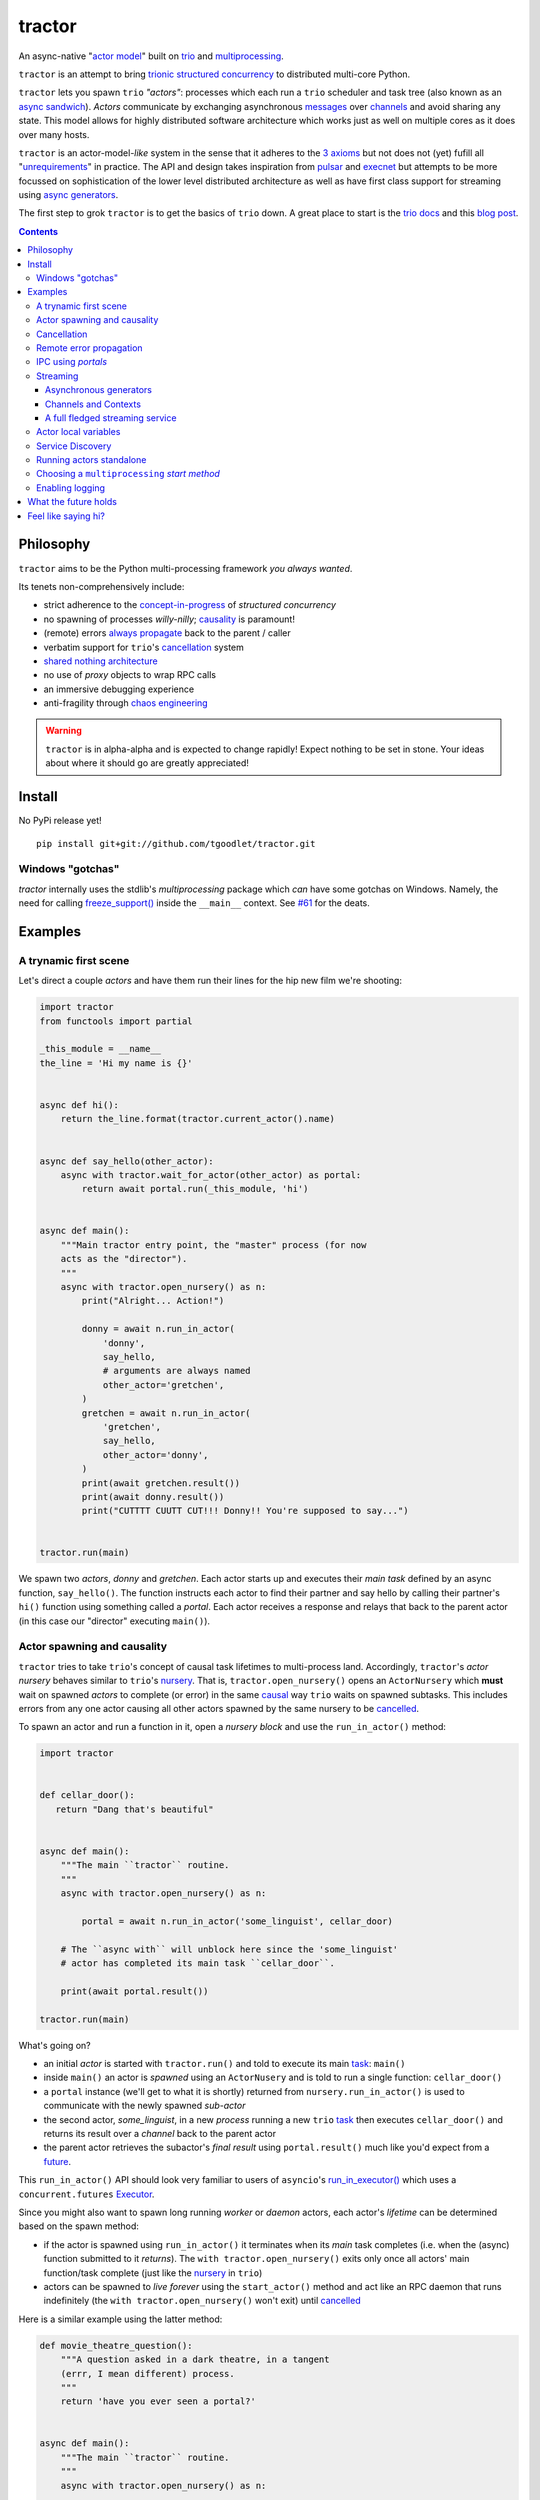 tractor
=======
An async-native "`actor model`_" built on trio_ and multiprocessing_.


|travis|

.. |travis| image:: https://img.shields.io/travis/goodboy/tractor/master.svg
    :target: https://travis-ci.org/goodboy/tractor

.. _actor model: https://en.wikipedia.org/wiki/Actor_model
.. _trio: https://github.com/python-trio/trio
.. _multiprocessing: https://docs.python.org/3/library/multiprocessing.html
.. _trionic: https://trio.readthedocs.io/en/latest/design.html#high-level-design-principles
.. _async sandwich: https://trio.readthedocs.io/en/latest/tutorial.html#async-sandwich
.. _always propagate: https://trio.readthedocs.io/en/latest/design.html#exceptions-always-propagate
.. _causality: https://vorpus.org/blog/some-thoughts-on-asynchronous-api-design-in-a-post-asyncawait-world/#c-c-c-c-causality-breaker
.. _shared nothing architecture: https://en.wikipedia.org/wiki/Shared-nothing_architecture
.. _cancellation: https://trio.readthedocs.io/en/latest/reference-core.html#cancellation-and-timeouts
.. _channels: https://en.wikipedia.org/wiki/Channel_(programming)
.. _chaos engineering: http://principlesofchaos.org/


``tractor`` is an attempt to bring trionic_ `structured concurrency`_ to distributed multi-core Python.

``tractor`` lets you spawn ``trio`` *"actors"*: processes which each run a ``trio`` scheduler and task
tree (also known as an `async sandwich`_). *Actors* communicate by exchanging asynchronous messages_ over
channels_ and avoid sharing any state.  This model allows for highly distributed software architecture
which works just as well on multiple cores as it does over many hosts.

``tractor`` is an actor-model-*like* system in the sense that it adheres to the `3 axioms`_ but not does
not (yet) fufill all "unrequirements_" in practice. The API and design takes inspiration from pulsar_ and
execnet_ but attempts to be more focussed on sophistication of the lower level distributed architecture as
well as have first class support for streaming using `async generators`_.

The first step to grok ``tractor`` is to get the basics of ``trio`` down.
A great place to start is the `trio docs`_ and this `blog post`_.

.. _messages: https://en.wikipedia.org/wiki/Message_passing
.. _trio docs: https://trio.readthedocs.io/en/latest/
.. _blog post: https://vorpus.org/blog/notes-on-structured-concurrency-or-go-statement-considered-harmful/
.. _structured concurrency: https://vorpus.org/blog/notes-on-structured-concurrency-or-go-statement-considered-harmful/
.. _3 axioms: https://en.wikipedia.org/wiki/Actor_model#Fundamental_concepts
.. _unrequirements: https://en.wikipedia.org/wiki/Actor_model#Direct_communication_and_asynchrony
.. _async generators: https://www.python.org/dev/peps/pep-0525/


.. contents::


Philosophy
----------
``tractor`` aims to be the Python multi-processing framework *you always wanted*.

Its tenets non-comprehensively include:

- strict adherence to the `concept-in-progress`_ of *structured concurrency*
- no spawning of processes *willy-nilly*; causality_ is paramount!
- (remote) errors `always propagate`_ back to the parent / caller
- verbatim support for ``trio``'s cancellation_ system
- `shared nothing architecture`_
- no use of *proxy* objects to wrap RPC calls
- an immersive debugging experience
- anti-fragility through `chaos engineering`_


.. warning:: ``tractor`` is in alpha-alpha and is expected to change rapidly!
    Expect nothing to be set in stone. Your ideas about where it should go
    are greatly appreciated!

.. _concept-in-progress: https://trio.discourse.group/t/structured-concurrency-kickoff/55
.. _pulsar: http://quantmind.github.io/pulsar/design.html
.. _execnet: https://codespeak.net/execnet/


Install
-------
No PyPi release yet!

::

    pip install git+git://github.com/tgoodlet/tractor.git


Windows "gotchas"
*****************
`tractor` internally uses the stdlib's `multiprocessing` package which
*can* have some gotchas on Windows. Namely, the need for calling
`freeze_support()`_ inside the ``__main__`` context. See `#61`_ for the
deats.

.. _freeze_support(): https://docs.python.org/3/library/multiprocessing.html#multiprocessing.freeze_support
.. _#61: https://github.com/tgoodlet/tractor/pull/61#issuecomment-470053512

Examples
--------


A trynamic first scene
**********************
Let's direct a couple *actors* and have them run their lines for
the hip new film we're shooting:

.. code:: python

    import tractor
    from functools import partial

    _this_module = __name__
    the_line = 'Hi my name is {}'


    async def hi():
        return the_line.format(tractor.current_actor().name)


    async def say_hello(other_actor):
        async with tractor.wait_for_actor(other_actor) as portal:
            return await portal.run(_this_module, 'hi')


    async def main():
        """Main tractor entry point, the "master" process (for now
        acts as the "director").
        """
        async with tractor.open_nursery() as n:
            print("Alright... Action!")

            donny = await n.run_in_actor(
                'donny',
                say_hello,
                # arguments are always named
                other_actor='gretchen',
            )
            gretchen = await n.run_in_actor(
                'gretchen',
                say_hello,
                other_actor='donny',
            )
            print(await gretchen.result())
            print(await donny.result())
            print("CUTTTT CUUTT CUT!!! Donny!! You're supposed to say...")


    tractor.run(main)


We spawn two *actors*, *donny* and *gretchen*.
Each actor starts up and executes their *main task* defined by an
async function, ``say_hello()``.  The function instructs each actor
to find their partner and say hello by calling their partner's
``hi()`` function using something called a *portal*. Each actor
receives a response and relays that back to the parent actor (in
this case our "director" executing ``main()``).


Actor spawning and causality
****************************
``tractor`` tries to take ``trio``'s concept of causal task lifetimes
to multi-process land. Accordingly, ``tractor``'s *actor nursery* behaves
similar to ``trio``'s nursery_. That is, ``tractor.open_nursery()``
opens an ``ActorNursery`` which **must** wait on spawned *actors* to complete
(or error) in the same causal_ way ``trio`` waits on spawned subtasks.
This includes errors from any one actor causing all other actors
spawned by the same nursery to be cancelled_.

To spawn an actor and run a function in it, open a *nursery block*
and use the ``run_in_actor()`` method:

.. code:: python

    import tractor


    def cellar_door():
       return "Dang that's beautiful"


    async def main():
        """The main ``tractor`` routine.
        """
        async with tractor.open_nursery() as n:

            portal = await n.run_in_actor('some_linguist', cellar_door)

        # The ``async with`` will unblock here since the 'some_linguist'
        # actor has completed its main task ``cellar_door``.

        print(await portal.result())

    tractor.run(main)


What's going on?

- an initial *actor* is started with ``tractor.run()`` and told to execute
  its main task_: ``main()``

- inside ``main()`` an actor is *spawned* using an ``ActorNusery`` and is told
  to run a single function: ``cellar_door()``

- a ``portal`` instance (we'll get to what it is shortly)
  returned from ``nursery.run_in_actor()`` is used to communicate with
  the newly spawned *sub-actor*

- the second actor, *some_linguist*, in a new *process* running a new ``trio`` task_
  then executes ``cellar_door()`` and returns its result over a *channel* back
  to the parent actor

- the parent actor retrieves the subactor's *final result* using ``portal.result()``
  much like you'd expect from a future_.

This ``run_in_actor()`` API should look very familiar to users of
``asyncio``'s `run_in_executor()`_ which uses a ``concurrent.futures`` Executor_.

Since you might also want to spawn long running *worker* or *daemon*
actors, each actor's *lifetime* can be determined based on the spawn
method:

- if the actor is spawned using ``run_in_actor()`` it terminates when
  its *main* task completes (i.e. when the (async) function submitted
  to it *returns*). The ``with tractor.open_nursery()`` exits only once
  all actors' main function/task complete (just like the nursery_ in ``trio``)

- actors can be spawned to *live forever* using the ``start_actor()``
  method and act like an RPC daemon that runs indefinitely (the
  ``with tractor.open_nursery()`` won't exit) until cancelled_

Here is a similar example using the latter method:

.. code:: python

    def movie_theatre_question():
        """A question asked in a dark theatre, in a tangent
        (errr, I mean different) process.
        """
        return 'have you ever seen a portal?'


    async def main():
        """The main ``tractor`` routine.
        """
        async with tractor.open_nursery() as n:

            portal = await n.start_actor(
                'frank',
                # enable the actor to run funcs from this current module
                rpc_module_paths=[__name__],
            )

            print(await portal.run(__name__, 'movie_theatre_question'))
            # call the subactor a 2nd time
            print(await portal.run(__name__, 'movie_theatre_question'))

            # the async with will block here indefinitely waiting
            # for our actor "frank" to complete, but since it's an
            # "outlive_main" actor it will never end until cancelled
            await portal.cancel_actor()


The ``rpc_module_paths`` `kwarg` above is a list of module path
strings that will be loaded and made accessible for execution in the
remote actor through a call to ``Portal.run()``. For now this is
a simple mechanism to restrict the functionality of the remote
(and possibly daemonized) actor and uses Python's module system to
limit the allowed remote function namespace(s).

``tractor`` is opinionated about the underlying threading model used for
each *actor*. Since Python has a GIL and an actor model by definition
shares no state between actors, it fits naturally to use a multiprocessing_
``Process``. This allows ``tractor`` programs to leverage not only multi-core
hardware but also distribute over many hardware hosts (each *actor* can talk
to all others with ease over standard network protocols).

.. _task: https://trio.readthedocs.io/en/latest/reference-core.html#tasks-let-you-do-multiple-things-at-once
.. _nursery: https://trio.readthedocs.io/en/latest/reference-core.html#nurseries-and-spawning
.. _causal: https://vorpus.org/blog/some-thoughts-on-asynchronous-api-design-in-a-post-asyncawait-world/#causality
.. _cancelled: https://trio.readthedocs.io/en/latest/reference-core.html#child-tasks-and-cancellation
.. _run_in_executor(): https://docs.python.org/3/library/asyncio-eventloop.html#asyncio.loop.run_in_executor
.. _Executor: https://docs.python.org/3/library/concurrent.futures.html#concurrent.futures.Executor


Cancellation
************
``tractor`` supports ``trio``'s cancellation_ system verbatim.
Cancelling a nursery block cancels all actors spawned by it.
Eventually ``tractor`` plans to support different `supervision strategies`_ like ``erlang``.

.. _supervision strategies: http://erlang.org/doc/man/supervisor.html#sup_flags


Remote error propagation
************************
Any task invoked in a remote actor should ship any error(s) back to the calling
actor where it is raised and expected to be dealt with. This way remote actors
are never cancelled unless explicitly asked or there's a bug in ``tractor`` itself.

.. code:: python

    async def assert_err():
        assert 0


    async def main():
        async with tractor.open_nursery() as n:
            real_actors = []
            for i in range(3):
                real_actors.append(await n.start_actor(
                    f'actor_{i}',
                    rpc_module_paths=[__name__],
                ))

            # start one actor that will fail immediately
            await n.run_in_actor('extra', assert_err)

        # should error here with a ``RemoteActorError`` containing
        # an ``AssertionError`` and all the other actors have been cancelled

    try:
        # also raises
        tractor.run(main)
    except tractor.RemoteActorError:
        print("Look Maa that actor failed hard, hehhh!")


You'll notice the nursery cancellation conducts a *one-cancels-all*
supervisory strategy `exactly like trio`_. The plan is to add more
`erlang strategies`_ in the near future by allowing nurseries to accept
a ``Supervisor`` type.

.. _exactly like trio: https://trio.readthedocs.io/en/latest/reference-core.html#cancellation-semantics
.. _erlang strategies: http://learnyousomeerlang.com/supervisors


IPC using *portals*
*******************
``tractor`` introduces the concept of a *portal* which is an API
borrowed_ from ``trio``. A portal may seem similar to the idea of
a RPC future_ except a *portal* allows invoking remote *async* functions and
generators and intermittently blocking to receive responses. This allows
for fully async-native IPC between actors.

When you invoke another actor's routines using a *portal* it looks as though
it was called locally in the current actor. So when you see a call to
``await portal.run()`` what you get back is what you'd expect
to if you'd called the function directly in-process. This approach avoids
the need to add any special RPC *proxy* objects to the library by instead just
relying on the built-in (async) function calling semantics and protocols of Python.

Depending on the function type ``Portal.run()`` tries to
correctly interface exactly like a local version of the remote
built-in Python *function type*. Currently async functions, generators,
and regular functions are supported. Inspiration for this API comes
from the way execnet_ does `remote function execution`_ but without
the client code (necessarily) having to worry about the underlying
channels_ system or shipping code over the network.

This *portal* approach turns out to be paricularly exciting with the
introduction of `asynchronous generators`_ in Python 3.6! It means that
actors can compose nicely in a data streaming pipeline.


Streaming
*********
By now you've figured out that ``tractor`` lets you spawn
process based actors that can invoke cross-process async functions
between each other and all with structured concurrency built in, but,
the **real power** is the ability to accomplish cross-process *streaming*.


Asynchronous generators
+++++++++++++++++++++++
The default streaming function is simply an async generator definition.
Every value *yielded* from the generator is delivered to the calling
portal exactly like if you had invoked the function in-process meaning
you can ``async for`` to receive each value on the calling side.

As an example here's a parent actor that streams for 1 second from a
spawned subactor:

.. code:: python

    from itertools import repeat
    import trio
    import tractor


    async def stream_forever():
        for i in repeat("I can see these little future bubble things"):
            # each yielded value is sent over the ``Channel`` to the
            # parent actor
            yield i
            await trio.sleep(0.01)


    async def main():
        # stream for at most 1 seconds
        with trio.move_on_after(1) as cancel_scope:
            async with tractor.open_nursery() as n:
                portal = await n.start_actor(
                    f'donny',
                    rpc_module_paths=[__name__],
                )

                # this async for loop streams values from the above
                # async generator running in a separate process
                async for letter in await portal.run(__name__, 'stream_forever'):
                    print(letter)

        # we support trio's cancellation system
        assert cancel_scope.cancelled_caught
        assert n.cancelled


    tractor.run(main)

By default async generator functions are treated as inter-actor
*streams* when invoked via a portal (how else could you really interface
with them anyway) so no special syntax to denote the streaming *service*
is necessary.


Channels and Contexts
+++++++++++++++++++++
If you aren't fond of having to write an async generator to stream data
between actors (or need something more flexible) you can instead use a
``Context``. A context wraps an actor-local spawned task and a ``Channel``
so that tasks executing across multiple processes can stream data
to one another using a low level, request oriented API.

``Channel`` is the API which wraps an underlying *transport* and *interchange*
format to enable *inter-actor-communication*. In its present state ``tractor``
uses TCP and msgpack_.

As an example if you wanted to create a streaming server without writing
an async generator that *yields* values you instead define an async
function:

.. code:: python

   async def streamer(ctx: tractor.Context, rate: int = 2) -> None:
      """A simple web response streaming server.
      """
      while True:
         val = await web_request('http://data.feed.com')

         # this is the same as ``yield`` in the async gen case
         await ctx.send_yield(val)

         await trio.sleep(1 / rate)


All that's required is declaring a ``ctx`` argument name somewhere in
your function signature and ``tractor`` will treat the async function
like an async generator - as a streaming function from the client side.
This turns out to be handy particularly if you have
multiple tasks streaming responses concurrently:

.. code:: python

   async def streamer(ctx: tractor.Context, rate: int = 2) -> None:
      """A simple web response streaming server.
      """
      while True:
         val = await web_request(url)

         # this is the same as ``yield`` in the async gen case
         await ctx.send_yield(val)

         await trio.sleep(1 / rate)


   async def stream_multiple_sources(
      ctx: tractor.Context, sources: List[str]
   ) -> None:
      async with trio.open_nursery() as n:
         for url in sources:
            n.start_soon(streamer, ctx, url)


The context notion comes from the context_ in nanomsg_.

.. _context: https://nanomsg.github.io/nng/man/tip/nng_ctx.5
.. _msgpack: https://en.wikipedia.org/wiki/MessagePack



A full fledged streaming service
++++++++++++++++++++++++++++++++
Alright, let's get fancy.

Say you wanted to spawn two actors which each pull data feeds from
two different sources (and wanted this work spread across 2 cpus).
You also want to aggregate these feeds, do some processing on them and then
deliver the final result stream to a client (or in this case parent) actor
and print the results to your screen:

.. code:: python

   import time
   import trio
   import tractor


   # this is the first 2 actors, streamer_1 and streamer_2
   async def stream_data(seed):
       for i in range(seed):
           yield i
           await trio.sleep(0)  # trigger scheduler


   # this is the third actor; the aggregator
   async def aggregate(seed):
       """Ensure that the two streams we receive match but only stream
       a single set of values to the parent.
       """
       async with tractor.open_nursery() as nursery:
           portals = []
           for i in range(1, 3):
               # fork point
               portal = await nursery.start_actor(
                   name=f'streamer_{i}',
                   rpc_module_paths=[__name__],
               )

               portals.append(portal)

           send_chan, recv_chan = trio.open_memory_channel(500)

           async def push_to_chan(portal, send_chan):
               async with send_chan:
                   async for value in await portal.run(
                       __name__, 'stream_data', seed=seed
                   ):
                       # leverage trio's built-in backpressure
                       await send_chan.send(value)

               print(f"FINISHED ITERATING {portal.channel.uid}")

           # spawn 2 trio tasks to collect streams and push to a local queue
           async with trio.open_nursery() as n:

               for portal in portals:
                   n.start_soon(push_to_chan, portal, send_chan.clone())

               # close this local task's reference to send side
               await send_chan.aclose()

               unique_vals = set()
               async with recv_chan:
                   async for value in recv_chan:
                       if value not in unique_vals:
                           unique_vals.add(value)
                           # yield upwards to the spawning parent actor
                           yield value

                   assert value in unique_vals

               print("FINISHED ITERATING in aggregator")

           await nursery.cancel()
           print("WAITING on `ActorNursery` to finish")
       print("AGGREGATOR COMPLETE!")


   # this is the main actor and *arbiter*
   async def main():
       # a nursery which spawns "actors"
       async with tractor.open_nursery() as nursery:

           seed = int(1e3)
           import time
           pre_start = time.time()

           portal = await nursery.run_in_actor(
               'aggregator',
               aggregate,
               seed=seed,
           )

           start = time.time()
           # the portal call returns exactly what you'd expect
           # as if the remote "aggregate" function was called locally
           result_stream = []
           async for value in await portal.result():
               result_stream.append(value)

           print(f"STREAM TIME = {time.time() - start}")
           print(f"STREAM + SPAWN TIME = {time.time() - pre_start}")
           assert result_stream == list(range(seed))
           return result_stream


   final_stream = tractor.run(main, arbiter_addr=('127.0.0.1', 1616))


Here there's four actors running in separate processes (using all the
cores on you machine). Two are streaming by *yielding* values from the
``stream_data()`` async generator, one is aggregating values from
those two in ``aggregate()`` (also an async generator) and shipping the
single stream of unique values up the parent actor (the ``'MainProcess'``
as ``multiprocessing`` calls it) which is running ``main()``. 

.. _future: https://en.wikipedia.org/wiki/Futures_and_promises
.. _borrowed:
    https://trio.readthedocs.io/en/latest/reference-core.html#getting-back-into-the-trio-thread-from-another-thread
.. _asynchronous generators: https://www.python.org/dev/peps/pep-0525/
.. _remote function execution: https://codespeak.net/execnet/example/test_info.html#remote-exec-a-function-avoiding-inlined-source-part-i


Actor local variables
*********************
Although ``tractor`` uses a *shared-nothing* architecture between processes
you can of course share state between tasks running *within* an actor.
``trio`` tasks spawned via multiple RPC calls to an actor can access global
state using the per actor ``statespace`` dictionary:

.. code:: python


        statespace = {'doggy': 10}


        def check_statespace():
            # Remember this runs in a new process so no changes
            # will propagate back to the parent actor
            assert tractor.current_actor().statespace == statespace


        async def main():
            async with tractor.open_nursery() as n:
                await n.run_in_actor(
                    'checker',
                    check_statespace,
                    statespace=statespace
                )


Of course you don't have to use the ``statespace`` variable (it's mostly
a convenience for passing simple data to newly spawned actors); building
out a state sharing system per-actor is totally up to you.


Service Discovery
*****************
Though it will be built out much more in the near future, ``tractor``
currently keeps track of actors by ``(name: str, id: str)`` using a
special actor called the *arbiter*. Currently the *arbiter* must exist
on a host (or it will be created if one can't be found) and keeps a
simple ``dict`` of actor names to sockets for discovery by other actors.
Obviously this can be made more sophisticated (help me with it!) but for
now it does the trick.

To find the arbiter from the current actor use the ``get_arbiter()`` function and to
find an actor's socket address by name use the ``find_actor()`` function:

.. code:: python

    import tractor


    async def main(service_name):

        async with tractor.get_arbiter() as portal:
            print(f"Arbiter is listening on {portal.channel}")

        async with tractor.find_actor(service_name) as sockaddr:
            print(f"my_service is found at {my_service}")


    tractor.run(main, 'some_actor_name')


The ``name`` value you should pass to ``find_actor()`` is the one you passed as the
*first* argument to either ``tractor.run()`` or ``ActorNursery.start_actor()``.


Running actors standalone
*************************
You don't have to spawn any actors using ``open_nursery()`` if you just
want to run a single actor that connects to an existing cluster.
All the comms and arbiter registration stuff still works. This can
somtimes turn out being handy when debugging mult-process apps when you
need to hop into a debugger. You just need to pass the existing
*arbiter*'s socket address you'd like to connect to:

.. code:: python

    tractor.run(main, arbiter_addr=('192.168.0.10', 1616))


Choosing a ``multiprocessing`` *start method*
*********************************************
``tractor`` supports selection of the `multiprocessing start method`_ via
a ``start_method`` kwarg to ``tractor.run()``. Note that on Windows
*spawn* it the only supported method and on nix systems *forkserver* is
selected by default for speed.

.. _multiprocessing start method: https://docs.python.org/3/library/multiprocessing.html#contexts-and-start-methods


Enabling logging
****************
Considering how complicated distributed software can become it helps to know
what exactly it's doing (even at the lowest levels). Luckily ``tractor`` has
tons of logging throughout the core. ``tractor`` isn't opinionated on
how you use this information and users are expected to consume log messages in
whichever way is appropriate for the system at hand. That being said, when hacking
on ``tractor`` there is a prettified console formatter which you can enable to
see what the heck is going on. Just put the following somewhere in your code:

.. code:: python

    from tractor.log import get_console_log
    log = get_console_log('trace')


What the future holds
---------------------
Stuff I'd like to see ``tractor`` do real soon:

- erlang-like supervisors_
- native support for `nanomsg`_ as a channel transport
- native `gossip protocol`_ support for service discovery and arbiter election
- a distributed log ledger for tracking cluster behaviour
- a slick multi-process aware debugger much like in celery_
  but with better `pdb++`_ support
- an extensive `chaos engineering`_ test suite
- support for reactive programming primitives and native support for asyncitertools_ like libs
- introduction of a `capability-based security`_ model

.. _supervisors: https://github.com/tgoodlet/tractor/issues/22
.. _nanomsg: https://nanomsg.github.io/nng/index.html
.. _gossip protocol: https://en.wikipedia.org/wiki/Gossip_protocol
.. _celery: http://docs.celeryproject.org/en/latest/userguide/debugging.html
.. _asyncitertools: https://github.com/vodik/asyncitertools
.. _pdb++: https://github.com/antocuni/pdb
.. _capability-based security: https://en.wikipedia.org/wiki/Capability-based_security


Feel like saying hi?
--------------------
This project is very much coupled to the ongoing development of
``trio`` (i.e. ``tractor`` gets all its ideas from that brilliant
community). If you want to help, have suggestions or just want to
say hi, please feel free to ping me on the `trio gitter channel`_!

.. _trio gitter channel: https://gitter.im/python-trio/general
